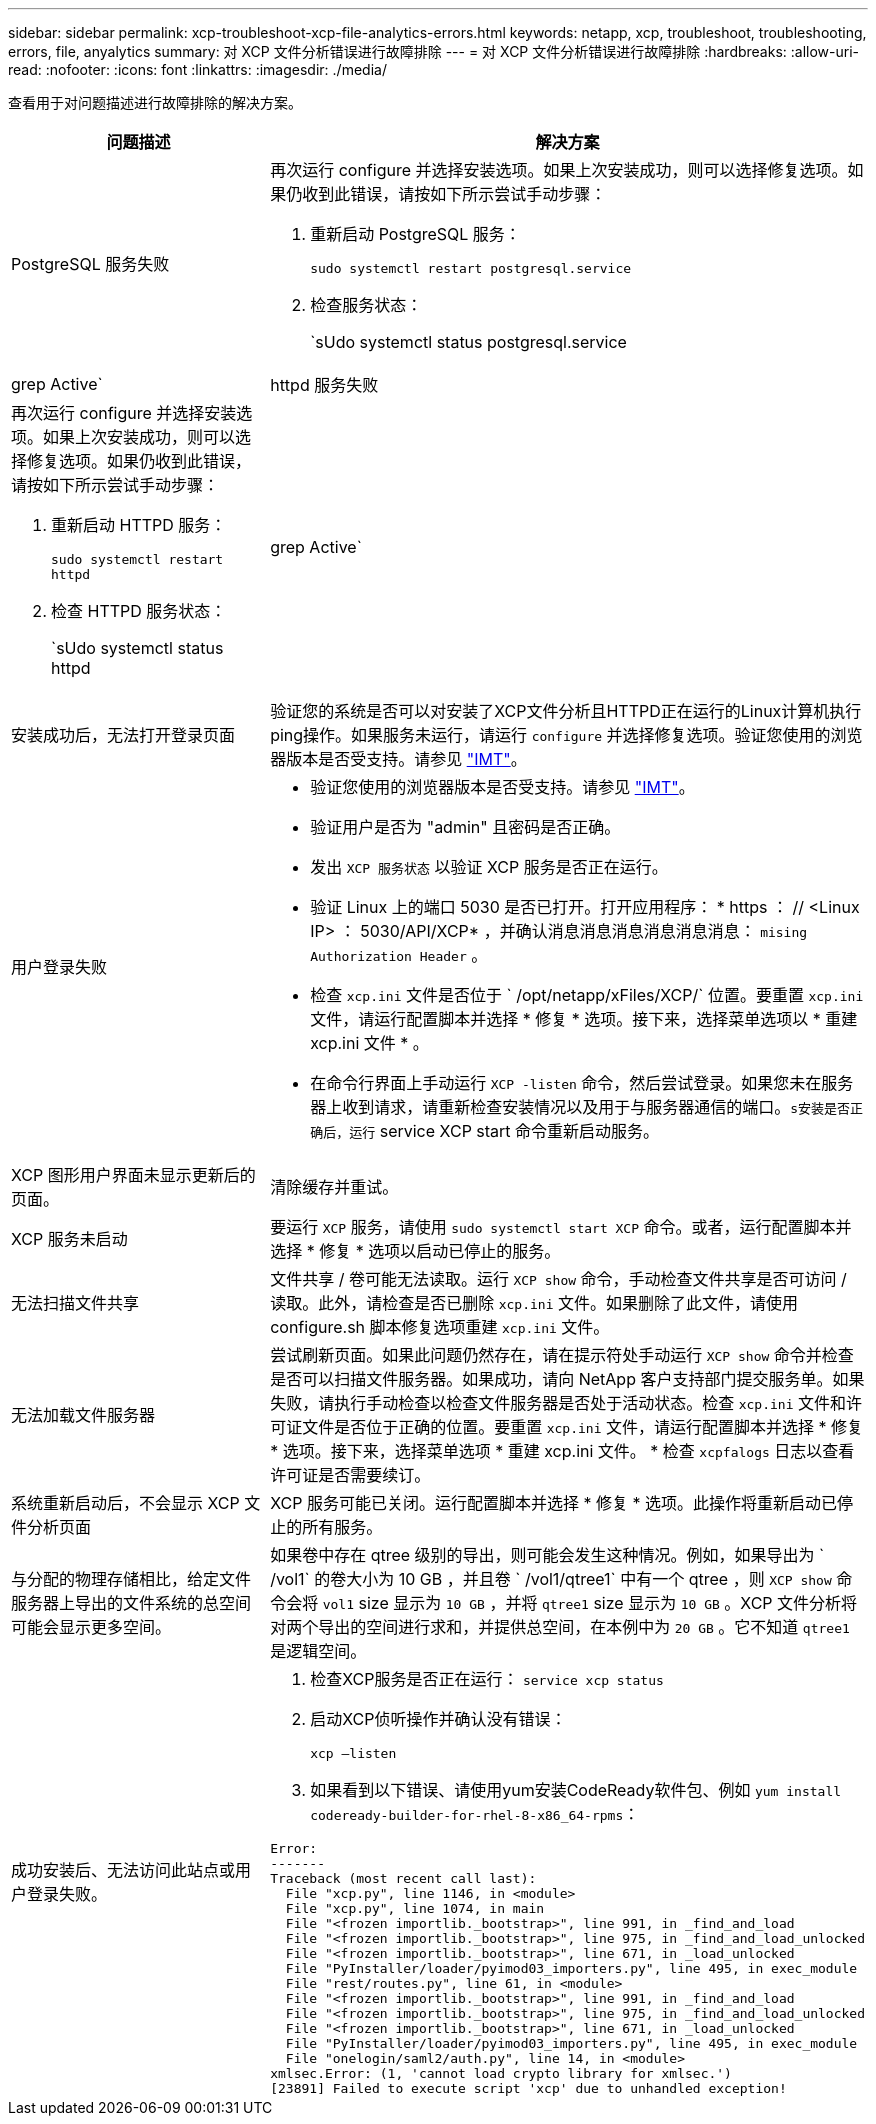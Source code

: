 ---
sidebar: sidebar 
permalink: xcp-troubleshoot-xcp-file-analytics-errors.html 
keywords: netapp, xcp, troubleshoot, troubleshooting, errors, file, anyalytics 
summary: 对 XCP 文件分析错误进行故障排除 
---
= 对 XCP 文件分析错误进行故障排除
:hardbreaks:
:allow-uri-read: 
:nofooter: 
:icons: font
:linkattrs: 
:imagesdir: ./media/


[role="lead"]
查看用于对问题描述进行故障排除的解决方案。

[cols="40,60"]
|===
| 问题描述 | 解决方案 


| PostgreSQL 服务失败  a| 
再次运行 configure 并选择安装选项。如果上次安装成功，则可以选择修复选项。如果仍收到此错误，请按如下所示尝试手动步骤：

. 重新启动 PostgreSQL 服务：
+
`sudo systemctl restart postgresql.service`

. 检查服务状态：
+
`sUdo systemctl status postgresql.service | grep Active`





| httpd 服务失败  a| 
再次运行 configure 并选择安装选项。如果上次安装成功，则可以选择修复选项。如果仍收到此错误，请按如下所示尝试手动步骤：

. 重新启动 HTTPD 服务：
+
`sudo systemctl restart httpd`

. 检查 HTTPD 服务状态：
+
`sUdo systemctl status httpd | grep Active`





| 安装成功后，无法打开登录页面 | 验证您的系统是否可以对安装了XCP文件分析且HTTPD正在运行的Linux计算机执行ping操作。如果服务未运行，请运行 `configure` 并选择修复选项。验证您使用的浏览器版本是否受支持。请参见 link:https://mysupport.netapp.com/matrix/["IMT"^]。 


| 用户登录失败  a| 
* 验证您使用的浏览器版本是否受支持。请参见 link:https://mysupport.netapp.com/matrix/["IMT"^]。
* 验证用户是否为 "admin" 且密码是否正确。
* 发出 `XCP 服务状态` 以验证 XCP 服务是否正在运行。
* 验证 Linux 上的端口 5030 是否已打开。打开应用程序： * https ： // <Linux IP> ： 5030/API/XCP* ，并确认消息消息消息消息消息消息： `mising Authorization Header` 。
* 检查 `xcp.ini` 文件是否位于 ` /opt/netapp/xFiles/XCP/` 位置。要重置 `xcp.ini` 文件，请运行配置脚本并选择 * 修复 * 选项。接下来，选择菜单选项以 * 重建 xcp.ini 文件 * 。
* 在命令行界面上手动运行 `XCP -listen` 命令，然后尝试登录。如果您未在服务器上收到请求，请重新检查安装情况以及用于与服务器通信的端口。`s安装是否正确后，运行` service XCP start 命令重新启动服务。




| XCP 图形用户界面未显示更新后的页面。 | 清除缓存并重试。 


| XCP 服务未启动 | 要运行 `XCP` 服务，请使用 `sudo systemctl start XCP` 命令。或者，运行配置脚本并选择 * 修复 * 选项以启动已停止的服务。 


| 无法扫描文件共享 | 文件共享 / 卷可能无法读取。运行 `XCP show` 命令，手动检查文件共享是否可访问 / 读取。此外，请检查是否已删除 `xcp.ini` 文件。如果删除了此文件，请使用 configure.sh 脚本修复选项重建 `xcp.ini` 文件。 


| 无法加载文件服务器 | 尝试刷新页面。如果此问题仍然存在，请在提示符处手动运行 `XCP show` 命令并检查是否可以扫描文件服务器。如果成功，请向 NetApp 客户支持部门提交服务单。如果失败，请执行手动检查以检查文件服务器是否处于活动状态。检查 `xcp.ini` 文件和许可证文件是否位于正确的位置。要重置 `xcp.ini` 文件，请运行配置脚本并选择 * 修复 * 选项。接下来，选择菜单选项 * 重建 xcp.ini 文件。 * 检查 `xcpfalogs` 日志以查看许可证是否需要续订。 


| 系统重新启动后，不会显示 XCP 文件分析页面 | XCP 服务可能已关闭。运行配置脚本并选择 * 修复 * 选项。此操作将重新启动已停止的所有服务。 


| 与分配的物理存储相比，给定文件服务器上导出的文件系统的总空间可能会显示更多空间。 | 如果卷中存在 qtree 级别的导出，则可能会发生这种情况。例如，如果导出为 ` /vol1` 的卷大小为 10 GB ，并且卷 ` /vol1/qtree1` 中有一个 qtree ，则 `XCP show` 命令会将 `vol1` size 显示为 `10 GB` ，并将 `qtree1` size 显示为 `10 GB` 。XCP 文件分析将对两个导出的空间进行求和，并提供总空间，在本例中为 `20 GB` 。它不知道 `qtree1` 是逻辑空间。 


| 成功安装后、无法访问此站点或用户登录失败。  a| 
. 检查XCP服务是否正在运行：
`service xcp status`
. 启动XCP侦听操作并确认没有错误：
+
`xcp –listen`

. 如果看到以下错误、请使用yum安装CodeReady软件包、例如 `yum install codeready-builder-for-rhel-8-x86_64-rpms`：


[listing]
----
Error:
-------
Traceback (most recent call last):
  File "xcp.py", line 1146, in <module>
  File "xcp.py", line 1074, in main
  File "<frozen importlib._bootstrap>", line 991, in _find_and_load
  File "<frozen importlib._bootstrap>", line 975, in _find_and_load_unlocked
  File "<frozen importlib._bootstrap>", line 671, in _load_unlocked
  File "PyInstaller/loader/pyimod03_importers.py", line 495, in exec_module
  File "rest/routes.py", line 61, in <module>
  File "<frozen importlib._bootstrap>", line 991, in _find_and_load
  File "<frozen importlib._bootstrap>", line 975, in _find_and_load_unlocked
  File "<frozen importlib._bootstrap>", line 671, in _load_unlocked
  File "PyInstaller/loader/pyimod03_importers.py", line 495, in exec_module
  File "onelogin/saml2/auth.py", line 14, in <module>
xmlsec.Error: (1, 'cannot load crypto library for xmlsec.')
[23891] Failed to execute script 'xcp' due to unhandled exception!
----
|===